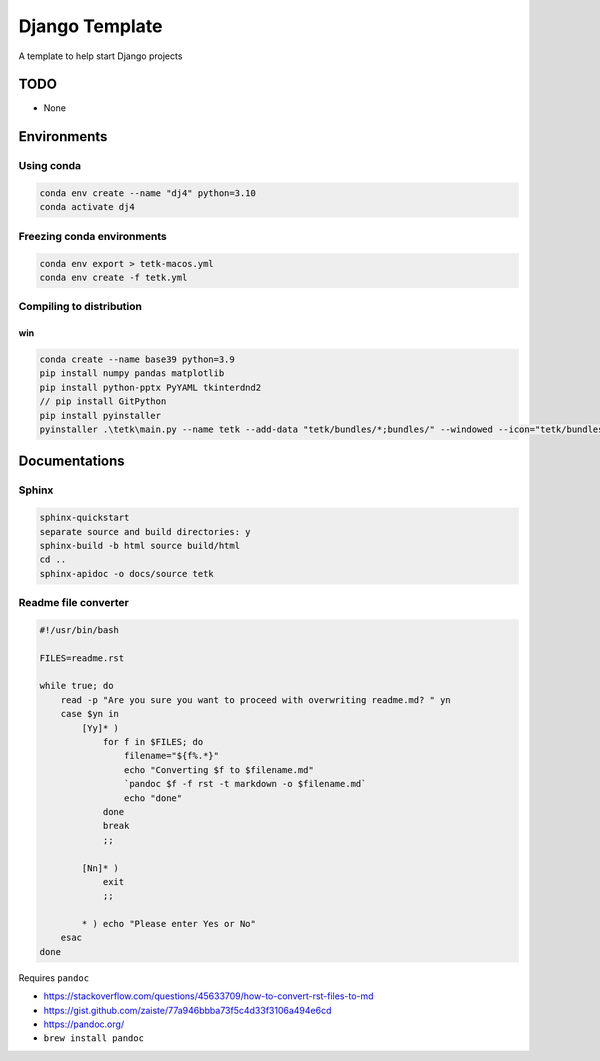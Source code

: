 ######################
Django Template
######################

A template to help start Django projects



TODO
================================================================

- None


Environments
================================================================

Using conda
----------------------------------------------------------------

.. code-block:: bash

    conda env create --name "dj4" python=3.10
    conda activate dj4



Freezing conda environments
----------------------------------------------------------------

.. code-block:: bash

    conda env export > tetk-macos.yml
    conda env create -f tetk.yml



Compiling to distribution
----------------------------------------------------------------

win
^^^^^^^^^^^^^^^^^^^^^^^^^^^^^^^^^^^^^^^^^^^^^^^^^^^^^^^^^^^^^^^^

.. code-block:: bash

    conda create --name base39 python=3.9
    pip install numpy pandas matplotlib
    pip install python-pptx PyYAML tkinterdnd2
    // pip install GitPython
    pip install pyinstaller
    pyinstaller .\tetk\main.py --name tetk --add-data "tetk/bundles/*;bundles/" --windowed --icon="tetk/bundles/icon.ico" --additional-hooks-dir="hook-tkinterdnd2.py" --noconfirm





Documentations
================================================================


Sphinx
----------------------------------------------------------------

.. code-block:: bash

    sphinx-quickstart
    separate source and build directories: y
    sphinx-build -b html source build/html
    cd ..
    sphinx-apidoc -o docs/source tetk



Readme file converter
----------------------------------------------------------------

.. code-block:: bash

    #!/usr/bin/bash

    FILES=readme.rst

    while true; do
        read -p "Are you sure you want to proceed with overwriting readme.md? " yn
        case $yn in
            [Yy]* )
                for f in $FILES; do
                    filename="${f%.*}"
                    echo "Converting $f to $filename.md"
                    `pandoc $f -f rst -t markdown -o $filename.md`
                    echo "done"
                done
                break
                ;;

            [Nn]* )
                exit
                ;;

            * ) echo "Please enter Yes or No"
        esac
    done


Requires ``pandoc``

- https://stackoverflow.com/questions/45633709/how-to-convert-rst-files-to-md
- https://gist.github.com/zaiste/77a946bbba73f5c4d33f3106a494e6cd
- https://pandoc.org/
- ``brew install pandoc``



